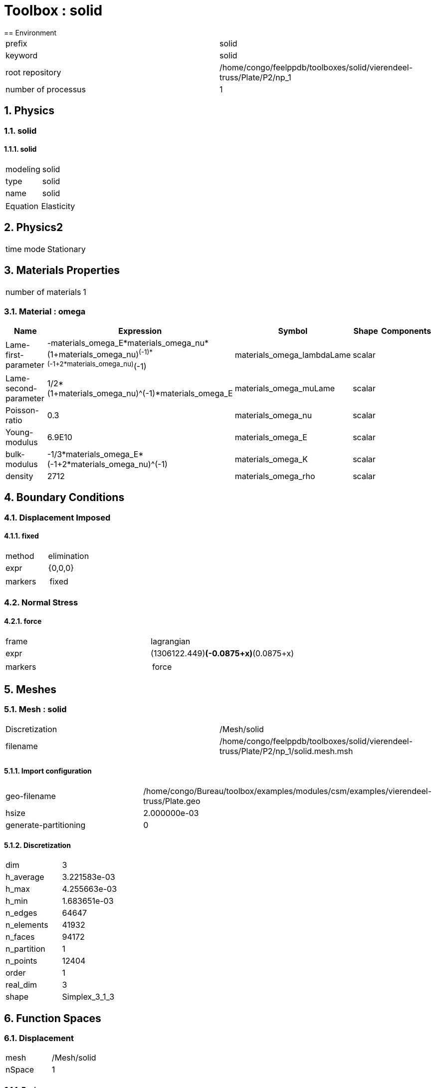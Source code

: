 :sectnums:
= Toolbox : solid
== Environment

[cols="2"]
|===
<|prefix
<|solid

<|keyword
<|solid

<|root repository
<|/home/congo/feelppdb/toolboxes/solid/vierendeel-truss/Plate/P2/np_1

<|number of processus
<|1
|===

== Physics
=== solid
==== solid

[cols="2"]
|===
<|modeling
<|solid

<|type
<|solid

<|name
<|solid
|===


[cols="2"]
|===
<|Equation
<|Elasticity
|===




== Physics2

[cols="2"]
|===
<|time mode
<|Stationary
|===

== Materials Properties

[cols="2"]
|===
<|number of materials
<|1
|===

=== Material : omega

[cols="5",options="header"]
|===
<|Name
<|Expression
<|Symbol
<|Shape
<|Components

<|Lame-first-parameter
<|-materials_omega_E*materials_omega_nu*(1+materials_omega_nu)^(-1)*(-1+2*materials_omega_nu)^(-1)
<|materials_omega_lambdaLame
<|scalar
<|

<|Lame-second-parameter
<|1/2*(1+materials_omega_nu)^(-1)*materials_omega_E
<|materials_omega_muLame
<|scalar
<|

<|Poisson-ratio
<|0.3
<|materials_omega_nu
<|scalar
<|

<|Young-modulus
<|6.9E10
<|materials_omega_E
<|scalar
<|

<|bulk-modulus
<|-1/3*materials_omega_E*(-1+2*materials_omega_nu)^(-1)
<|materials_omega_K
<|scalar
<|

<|density
<|2712
<|materials_omega_rho
<|scalar
<|
|===


== Boundary Conditions
=== Displacement Imposed
==== fixed

[cols="2"]
|===
<|method
<|elimination

<|expr
<|{0,0,0}

<|markers
<a|
[cols="1"]
!===
<!fixed
!===

|===


=== Normal Stress
==== force

[cols="2"]
|===
<|frame
<|lagrangian

<|expr
<|(1306122.449)*(-0.0875+x)*(0.0875+x)

<|markers
<a|
[cols="1"]
!===
<!force
!===

|===



== Meshes
=== Mesh : solid

[cols="2"]
|===
<|Discretization
<|/Mesh/solid

<|filename
<|/home/congo/feelppdb/toolboxes/solid/vierendeel-truss/Plate/P2/np_1/solid.mesh.msh
|===

==== Import configuration

[cols="2"]
|===
<|geo-filename
<|/home/congo/Bureau/toolbox/examples/modules/csm/examples/vierendeel-truss/Plate.geo

<|hsize
<|2.000000e-03

<|generate-partitioning
<|0
|===

==== Discretization

[cols="2"]
|===
<|dim
<|3

<|h_average
<|3.221583e-03

<|h_max
<|4.255663e-03

<|h_min
<|1.683651e-03

<|n_edges
<|64647

<|n_elements
<|41932

<|n_faces
<|94172

<|n_partition
<|1

<|n_points
<|12404

<|order
<|1

<|real_dim
<|3

<|shape
<|Simplex_3_1_3
|===




== Function Spaces
=== Displacement

[cols="2"]
|===
<|mesh
<|/Mesh/solid

<|nSpace
<|1
|===

==== Basis

[cols="2"]
|===
<|is_continuous
<|1

<|nComponents
<|3

<|nComponents1
<|3

<|nComponents2
<|1

<|nLocalDof
<|10

<|name
<|lagrange

<|order
<|2

<|shape
<|vectorial
|===

==== Dof Table

[cols="2"]
|===
<|nDof
<|231153
|===




== Fields
=== displacement

[cols="2"]
|===
<|base symbol
<|s

<|function space
<|/FunctionSpace/object-0

<|name
<|displacement

<|prefix symbol
<|solid
|===


[cols="5",options="header"]
|===
<|Name
<|Expression
<|Symbol
<|Shape
<|Components

<|eval of displacement
<|idv(.)
<|solid_s
<|vectorial [3]
<a|
[cols="2",options="header"]
!===
<!Symbol
<!Indices

<!solid_s_0
<!0,0

<!solid_s_1
<!1,0

<!solid_s_2
<!2,0
!===


<|norm2 of displacement
<|norm2(.)
<|solid_s_magnitude
<|scalar
<|

<|grad of displacement
<|gradv(.)
<|solid_grad_s
<|tensor2 [3x3]
<a|
[cols="2",options="header"]
!===
<!Symbol
<!Indices

<!solid_grad_s_00
<!0,0

<!solid_grad_s_01
<!0,1

<!solid_grad_s_02
<!0,2

<!solid_grad_s_10
<!1,0

<!solid_grad_s_11
<!1,1

<!solid_grad_s_12
<!1,2

<!solid_grad_s_20
<!2,0

<!solid_grad_s_21
<!2,1

<!solid_grad_s_22
<!2,2
!===


<|normal derivative of displacement
<|dnv(.)
<|solid_dn_s
<|vectorial [3]
<a|
[cols="2",options="header"]
!===
<!Symbol
<!Indices

<!solid_dn_s_0
<!0,0

<!solid_dn_s_1
<!1,0

<!solid_dn_s_2
<!2,0
!===


<|curl of displacement
<|curlv(.)
<|solid_curl_s
<|vectorial [3]
<a|
[cols="2",options="header"]
!===
<!Symbol
<!Indices

<!solid_curl_s_0
<!0,0

<!solid_curl_s_1
<!1,0

<!solid_curl_s_2
<!2,0
!===


<|norm2 of curl of displacement
<|norm2(curlv(.))
<|solid_curl_s_magnitude
<|scalar
<|

<|div of displacement
<|divv(.)
<|solid_div_s
<|scalar
<|
|===



== Algebraic Solver
=== Backend

[cols="2"]
|===
<|prefix
<|solid

<|type
<|petsc
|===

=== KSP

[cols="2"]
|===
<|atol
<|1.000000e-50

<|dtol
<|1.000000e+05

<|maxit
<|1000

<|reuse-prec
<|0

<|rtol
<|1.000000e-08

<|type
<|gmres
|===

=== SNES

[cols="2"]
|===
<|atol
<|1.000000e-50

<|maxit
<|50

<|reuse-jac
<|0

<|rtol
<|1.000000e-08

<|stol
<|1.000000e-08
|===

=== KSP in SNES

[cols="2"]
|===
<|maxit
<|1000

<|reuse-prec
<|0

<|rtol
<|1.000000e-05
|===

=== PC

[cols="2"]
|===
<|type
<|gamg
|===




